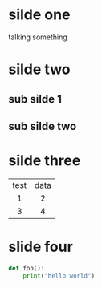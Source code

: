 #+OPTIONS: num:nil toc:nil
#+REVEAL_ROOT: https://cdn.jsdelivr.net/npm/reveal.js
# #+REVEAL_ROOT: file:///home/allen/Workspaces/reveal.js
#+REVEAL_HLEVEL: 1
#+REVEAL_TITLE_SLIDE: %t Final Master Project %s test
# #+Title: Title of Your Talk
# #+Author: Your Name
# #+Email: Your Email Address or Twitter Handle
* silde one
talking something
* silde two
** sub silde 1
** sub silde two
* silde three
| test | data |
| <c>  | <c>  |
|  1   |  2   |
|  3   |  4   |
* slide four
#+BEGIN_SRC python
def foo():
    print("hello world")
#+END_SRC
